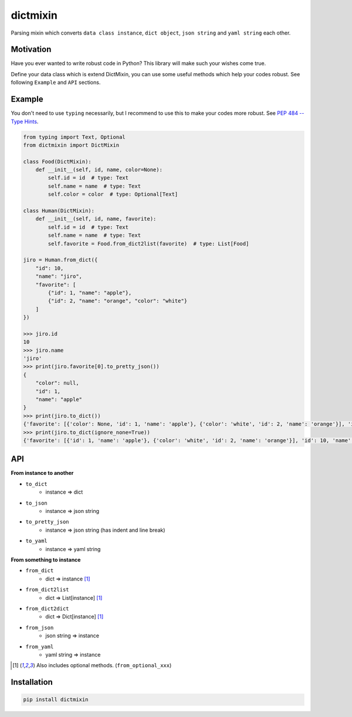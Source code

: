 =========
dictmixin
=========

|pypi| |travis| |coverage| |complexity| |versions| |license|

Parsing mixin which converts ``data class instance``, ``dict object``, ``json string`` and ``yaml string`` each other.


Motivation
==========

Have you ever wanted to write robust code in Python? This library will make such your wishes come true.

Define your data class which is extend DictMixin, you can use some useful methods which help your codes robust.
See following ``Example`` and ``API`` sections.


Example
=======

You don't need to use ``typing`` necessarily, but I recommend to use this to make your codes more robust.
See `PEP 484 -- Type Hints <https://www.python.org/dev/peps/pep-0484/>`_.

.. code-block:: python

    from typing import Text, Optional
    from dictmixin import DictMixin

    class Food(DictMixin):
        def __init__(self, id, name, color=None):
            self.id = id  # type: Text
            self.name = name  # type: Text
            self.color = color  # type: Optional[Text]

    class Human(DictMixin):
        def __init__(self, id, name, favorite):
            self.id = id  # type: Text
            self.name = name  # type: Text
            self.favorite = Food.from_dict2list(favorite)  # type: List[Food]

    jiro = Human.from_dict({
        "id": 10,
        "name": "jiro",
        "favorite": [
            {"id": 1, "name": "apple"},
            {"id": 2, "name": "orange", "color": "white"}
        ]
    })

    >>> jiro.id
    10
    >>> jiro.name
    'jiro'
    >>> print(jiro.favorite[0].to_pretty_json())
    {
        "color": null,
        "id": 1,
        "name": "apple"
    }
    >>> print(jiro.to_dict())
    {'favorite': [{'color': None, 'id': 1, 'name': 'apple'}, {'color': 'white', 'id': 2, 'name': 'orange'}], 'id': 10, 'name': 'jiro'}
    >>> print(jiro.to_dict(ignore_none=True))
    {'favorite': [{'id': 1, 'name': 'apple'}, {'color': 'white', 'id': 2, 'name': 'orange'}], 'id': 10, 'name': 'jiro'}


API
===

**From instance to another**

- ``to_dict``
    - instance => dict
- ``to_json``
    - instance => json string
- ``to_pretty_json``
    - instance => json string (has indent and line break)
- ``to_yaml``
    - instance => yaml string

**From something to instance**

- ``from_dict``
    - dict => instance [1]_
- ``from_dict2list``
    - dict => List[instance] [1]_
- ``from_dict2dict``
    - dict => Dict[instance] [1]_
- ``from_json``
    - json string => instance
- ``from_yaml``
    - yaml string => instance


.. [1] Also includes optional methods. (``from_optional_xxx``)


Installation
============

.. code-block::

    pip install dictmixin


.. |travis| image:: https://api.travis-ci.org/tadashi-aikawa/dictmixin.svg?branch=master
    :target: https://api.travis-ci.org/tadashi-aikawa/dictmixin
    :alt: Build Status
.. |coverage| image:: https://codeclimate.com/github/tadashi-aikawa/dictmixin/badges/coverage.svg
    :target: https://codeclimate.com/github/tadashi-aikawa/dictmixin/coverage
    :alt: Test Coverage
.. |complexity| image:: https://codeclimate.com/github/tadashi-aikawa/dictmixin/badges/gpa.svg
    :target: https://codeclimate.com/github/tadashi-aikawa/dictmixin
    :alt: Code Climate
.. |pypi| image:: 	https://img.shields.io/pypi/v/dictmixin.svg
.. |versions| image:: https://img.shields.io/pypi/pyversions/dictmixin.svg
.. |license| image:: https://img.shields.io/github/license/mashape/apistatus.svg
